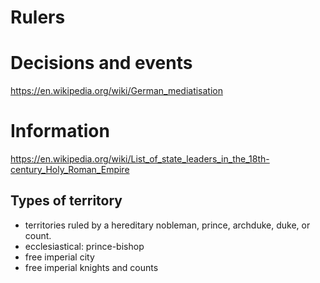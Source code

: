 * Rulers

* Decisions and events
https://en.wikipedia.org/wiki/German_mediatisation

* Information
https://en.wikipedia.org/wiki/List_of_state_leaders_in_the_18th-century_Holy_Roman_Empire

** Types of territory
- territories ruled by a hereditary nobleman, prince, archduke, duke, or count.
- ecclesiastical: prince-bishop
- free imperial city
- free imperial knights and counts
